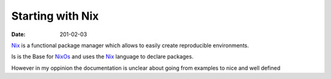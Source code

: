 Starting with Nix
=================

:date: 201-02-03

Nix_ is a functional package manager which allows
to easily create reproducible environments.

Is is the Base for NixOs_ and uses the Nix_ language
to declare packages.

However in my oppinion the documentation is unclear about going
from examples to nice and well defined

.. _NixOs: https://nixos.org/
.. _Nix: https://nixos.org/nix
